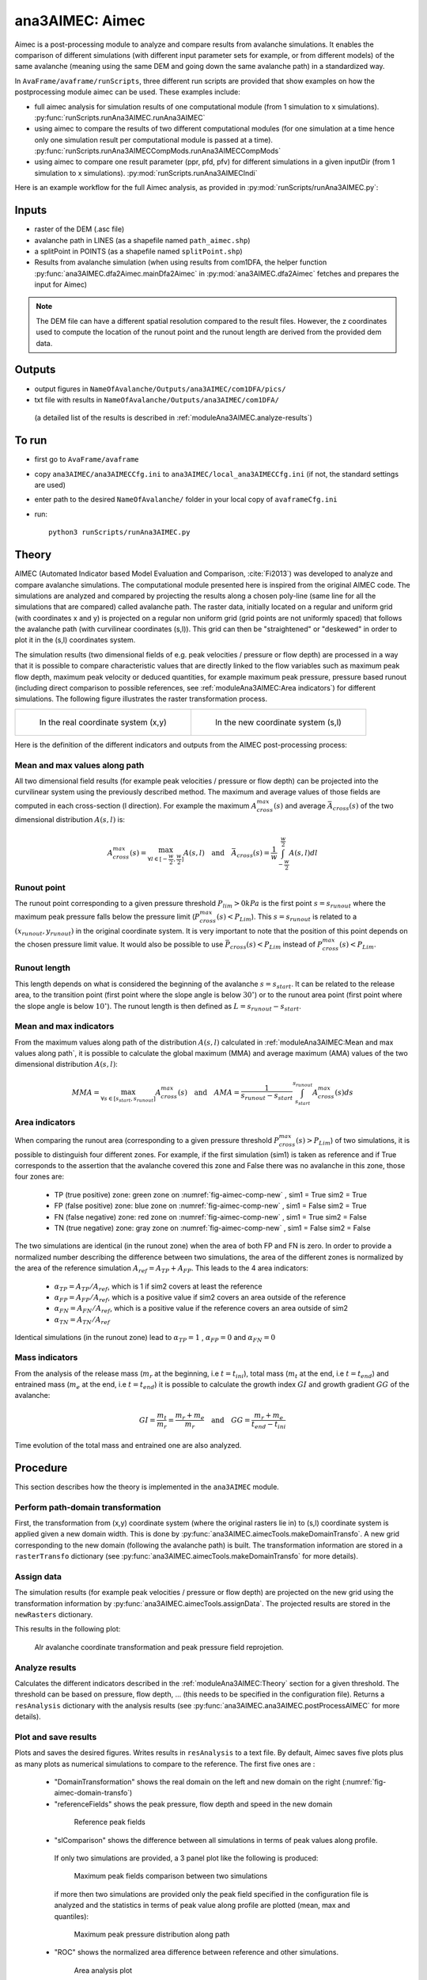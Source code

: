 ana3AIMEC: Aimec
==========================

Aimec is a post-processing module to analyze and compare results from avalanche simulations.
It enables the comparison of different simulations (with different input parameter sets for example, or from different models)
of the same avalanche (meaning using the same DEM and going down the same avalanche path) in a standardized way.

In ``AvaFrame/avaframe/runScripts``, three different run scripts are provided that show examples on how the postprocessing module aimec can be used.
These examples include:

*  full aimec analysis for simulation results of one computational module (from 1 simulation to x simulations). :py:func:`runScripts.runAna3AIMEC.runAna3AIMEC`
*  using aimec to compare the results of two different computational modules (for one simulation at a time hence only one simulation result per
   computational module is passed at a time). :py:func:`runScripts.runAna3AIMECCompMods.runAna3AIMECCompMods`
*  using aimec to compare one result parameter (ppr, pfd, pfv) for different simulations in a given inputDir (from 1 simulation to x simulations).
   :py:mod:`runScripts.runAna3AIMECIndi`

Here is an example workflow for the full Aimec analysis, as provided in :py:mod:`runScripts/runAna3AIMEC.py`:

Inputs
-------

*  raster of the DEM (.asc file)
*  avalanche path in LINES (as a shapefile named ``path_aimec.shp``)
*  a splitPoint in POINTS (as a shapefile named ``splitPoint.shp``)
*  Results from avalanche simulation (when using results from com1DFA,
   the helper function :py:func:`ana3AIMEC.dfa2Aimec.mainDfa2Aimec` in :py:mod:`ana3AIMEC.dfa2Aimec` fetches and prepares the input for Aimec)

.. Note:: The DEM file can have a different spatial resolution compared to the result files. However, the z coordinates
          used to compute the location of the runout point and the runout length are derived from the provided dem data.
          
Outputs
--------

*  output figures in ``NameOfAvalanche/Outputs/ana3AIMEC/com1DFA/pics/``
*  txt file with results in ``NameOfAvalanche/Outputs/ana3AIMEC/com1DFA/``
  (a detailed list of the results is described in :ref:`moduleAna3AIMEC.analyze-results`)

To run
-------

*  first go to ``AvaFrame/avaframe``
*  copy ``ana3AIMEC/ana3AIMECCfg.ini`` to ``ana3AIMEC/local_ana3AIMECCfg.ini`` (if not, the standard settings are used)
*  enter path to the desired ``NameOfAvalanche/`` folder in your local copy of ``avaframeCfg.ini``
*  run::

      python3 runScripts/runAna3AIMEC.py


Theory
-----------

AIMEC (Automated Indicator based Model Evaluation and Comparison, :cite:`Fi2013`) was developed
to analyze and compare avalanche simulations. The computational module presented here is inspired from the original AIMEC code.
The simulations are analyzed and compared by projecting the results along a chosen poly-line (same line for all the simulations
that are compared) called avalanche path.
The raster data, initially located on a regular and uniform grid (with coordinates x and y) is projected on a regular non uniform grid
(grid points are not uniformly spaced) that follows the avalanche path (with curvilinear coordinates (s,l)).
This grid can then be "straightened" or "deskewed" in order to plot it in the (s,l) coordinates system.

The simulation results (two dimensional fields of e.g. peak velocities / pressure or flow depth) are processed in a way
that it is possible to compare characteristic values that are directly linked to the flow variables such as
maximum peak flow depth, maximum peak velocity or deduced quantities, for example maximum peak pressure,
pressure based runout (including direct comparison to possible references, see :ref:`moduleAna3AIMEC:Area indicators`) for different simulations.
The following figure illustrates the raster transformation process.



.. list-table::



    * - .. _fig-aimec-comp-real:

        .. figure:: _static/aimec_comparison_real_topo.png
            :width: 90%

            In the real coordinate system (x,y)

      - .. _fig-aimec-comp-new:

        .. figure:: _static/aimec_comparison_new_topo.png
            :width: 90%

            In the new coordinate system (s,l)


Here is the definition of the different indicators and outputs from the AIMEC post-processing process:

Mean and max values along path
~~~~~~~~~~~~~~~~~~~~~~~~~~~~~~~~

All two dimensional field results (for example peak velocities / pressure or flow depth) can be projected into the curvilinear system using
the previously described method. The maximum and average values of those fields are computed in each cross-section (l direction).
For example the maximum :math:`A_{cross}^{max}(s)` and average :math:`\bar{A}_{cross}(s)` of the two
dimensional distribution :math:`A(s,l)` is:

.. math::
    A_{cross}^{max}(s) = \max_{\forall l \in [-\frac{w}{2},\frac{w}{2}]} A(s,l) \quad\mbox{and}\quad
    \bar{A}_{cross}(s) = \frac{1}{w}\int_{-\frac{w}{2}}^{\frac{w}{2}} A(s,l)dl

Runout point
~~~~~~~~~~~~~~~~~~~~~~~~~~~~~~~~

The runout point corresponding to a given pressure threshold :math:`P_{lim}>0kPa` is the first point :math:`s=s_{runout}`
where the maximum peak pressure falls below the pressure limit (:math:`P_{cross}^{max}(s)<P_{Lim}`). This :math:`s=s_{runout}` is related
to a :math:`(x_{runout},y_{runout})` in the original coordinate system. It is very important to note that the position of this
point depends on the chosen pressure limit value. It would also be possible to use :math:`\bar{P}_{cross}(s)<P_{Lim}` instead of
:math:`P_{cross}^{max}(s)<P_{Lim}`.

Runout length
~~~~~~~~~~~~~~~~~~~~~~~~~~~~~~~~

This length depends on what is considered the beginning of the avalanche :math:`s=s_{start}`. It can be related to the release area,
to the transition point (first point where the slope angle is below :math:`30^{\circ}`) or to the runout area point
(first point where the slope angle is below :math:`10^{\circ}`). The runout length is then defined as :math:`L=s_{runout}-s_{start}`.

Mean and max indicators
~~~~~~~~~~~~~~~~~~~~~~~~~~~~~~~~

From the maximum values along path of the distribution :math:`A(s,l)` calculated in :ref:`moduleAna3AIMEC:Mean and max values along path`, it is possible to calculate
the global maximum (MMA) and average maximum (AMA) values of the two dimensional distribution :math:`A(s,l)`:

.. math::
    MMA = \max_{\forall s \in [s_{start},s_{runout}]} A_{cross}^{max}(s) \quad\mbox{and}\quad
    AMA = \frac{1}{s_{runout}-s_{start}}\int_{s_{start}}^{s_{runout}} A_{cross}^{max}(s)ds


Area indicators
~~~~~~~~~~~~~~~~~~~~~~~~~~~~~~~~

When comparing the runout area (corresponding to a given pressure threshold :math:`P_{cross}^{max}(s)>P_{Lim}`) of two simulations,
it is possible to distinguish four different zones. For example, if the first simulation (sim1) is taken as reference and if True corresponds
to the assertion that the avalanche covered this zone and False there was no avalanche in this zone, those four zones are:

    *  TP (true positive) zone: green zone on :numref:`fig-aimec-comp-new` , sim1 = True  sim2 = True
    *  FP (false positive) zone: blue zone on :numref:`fig-aimec-comp-new` , sim1 = False  sim2 = True
    *  FN (false negative) zone: red zone on :numref:`fig-aimec-comp-new` , sim1 = True  sim2 = False
    *  TN (true negative) zone: gray zone on :numref:`fig-aimec-comp-new` , sim1 = False  sim2 = False

The two simulations are identical (in the runout zone) when the area of both FP and FN is zero. In order to provide a normalized
number describing the difference between two simulations, the area of the different zones is normalized by the area of the reference
simulation :math:`A_{ref} = A_{TP} + A_{FP}`. This leads to the 4 area indicators:

    *  :math:`\alpha_{TP} = A_{TP}/A_{ref}`, which is 1 if sim2 covers at least the reference
    *  :math:`\alpha_{FP} = A_{FP}/A_{ref}`, which is a positive value if sim2 covers an area outside of the reference
    *  :math:`\alpha_{FN} = A_{FN}/A_{ref}`, which is a positive value if the reference covers an area outside of sim2
    *  :math:`\alpha_{TN} = A_{TN}/A_{ref}`

Identical simulations (in the runout zone) lead to :math:`\alpha_{TP} = 1` , :math:`\alpha_{FP} = 0` and :math:`\alpha_{FN} = 0`

Mass indicators
~~~~~~~~~~~~~~~~~~~~~~~~~~~~~~~~

From the analysis of the release mass (:math:`m_r` at the beginning, i.e :math:`t = t_{ini}`), total mass
(:math:`m_t` at the end, i.e :math:`t = t_{end}`) and entrained mass (:math:`m_e` at the end, i.e :math:`t = t_{end}`)
it is possible to calculate the growth index :math:`GI` and growth gradient :math:`GG` of the avalanche:

.. math::
    GI = \frac{m_t}{m_r} = \frac{m_r + m_e}{m_r} \quad\mbox{and}\quad GG = \frac{m_r + m_e}{t_{end}-t_{ini}}

Time evolution of the total mass and entrained one are also analyzed.

Procedure
-----------

This section describes how the theory is implemented in the ``ana3AIMEC`` module.

Perform path-domain transformation
~~~~~~~~~~~~~~~~~~~~~~~~~~~~~~~~~~~~~~

First, the transformation from (x,y) coordinate system (where the original rasters lie in) to (s,l) coordinate system is applied
given a new domain width. This is done by :py:func:`ana3AIMEC.aimecTools.makeDomainTransfo`. A new grid corresponding to the new domain (following the avalanche path) is built.
The transformation information are stored in a ``rasterTransfo`` dictionary (see :py:func:`ana3AIMEC.aimecTools.makeDomainTransfo` for more details).

.. :xllc: x coordinate of the lower left cell of the (x,y) domain
.. :yllc: y coordinate of the lower left cell of the (x,y) domain
.. :cellsize: original raster cell size
.. :domainWidth: desired width for the new domain
.. :gridx: x coordinate of the new raster points (2D numpy array of size (n,m))
.. :gridy: y coordinate of the new raster points (2D numpy array of size (n,m))
.. :s: new s coordinates (1D numpy array of size n)
.. :l: new l coordinates (1D numpy array  of size m)
.. :x: x coordinate of the centerline (s,l=0) of the new raster (1D numpy arrayof size n)
.. :y: y coordinate of the centerline (s,l=0) of the new raster (1D numpy arrayof size m)
.. :rasterArea: area of the cells of the new raster grid (2D numpy array of size (n,m))
.. :indSplit: index of the projected split point on the avalanche path
.. :startOfRunoutAngle: slope angle defining the start of runout point (runout will be measured from this point) in degrees
.. :indstartOfRunout: 	index of the start of runout point (first point under the given startOfRunoutAngle)


Assign data
~~~~~~~~~~~~~

The simulation results (for example peak velocities / pressure or flow depth) are projected on the new grid using the
transformation information by :py:func:`ana3AIMEC.aimecTools.assignData`. The projected results are stored in the ``newRasters`` dictionary.

This results in the following plot:

.. _fig-aimec-domain-transfo:

.. figure:: _static/avaAlr0_DomainTransformation.png
    :width: 90%

    Alr avalanche coordinate transformation and peak pressure field reprojetion.


Analyze results
~~~~~~~~~~~~~~~~~~~

Calculates the different indicators described in the :ref:`moduleAna3AIMEC:Theory` section for a given threshold. The threshold
can be based on pressure, flow depth, ... (this needs to be specified in the configuration file).
Returns a ``resAnalysis`` dictionary with the analysis results (see :py:func:`ana3AIMEC.ana3AIMEC.postProcessAIMEC` for more details).

.. :runout: (x,y) coordinates of the runout as well as the runout length based on P_cross_max and the pressure Threshold
.. :runoutMean: (x,y) coordinates of the runout as well as the runout length based on P_cross_mean and the pressure Threshold
.. :AMPP: average maximum peak pressure
.. :MMPP: maximum maximum peak pressure
.. :AMD: average maximum flow depth
.. :MMD: maximum maximum flow depth
.. :elevRel: z coordinate of the release area (first point with max Peak pressure over pressure Threshold)
.. :deltaH: DeltaZ between the release point and runout point
.. :relMass: release Mass
.. :entMass: entrained Mass
.. :growthIndex: growth Index
.. :growthGrad: growth Gradient
.. :pressureLimit: pressure Threshold
.. :pCrossAll: :math:`P_{cross}^{max}(s)` for each simulation



Plot and save results
~~~~~~~~~~~~~~~~~~~~~~~~~

Plots and saves the desired figures. Writes results in ``resAnalysis`` to a text file.
By default, Aimec saves five plots plus as many plots as numerical simulations to
compare to the reference. The first five ones are :

  *  "DomainTransformation" shows the real domain on the left and new domain on the right (:numref:`fig-aimec-domain-transfo`)
  *  "referenceFields" shows the peak pressure, flow depth and speed in the new domain

    .. figure:: _static/avaAlr0_plim_1p0_referenceFields.png
        :width: 90%

        Reference peak fields


  *  "slComparison" shows the difference between all simulations in terms of peak values along profile.
    If only two simulations are provided, a 3 panel plot like the following is produced:

    .. figure:: _static/avaAlr1_ppr_thresholdValue_1_slComparison.png
        :width: 90%

        Maximum peak fields comparison between two simulations

    if more then two simulations are provided only the peak field specified in the configuration file is analyzed
    and the statistics in terms of peak value along profile are plotted (mean, max and quantiles):

    .. figure:: _static/avaAlr0_ppr_thresholdValue_1_slComparisonStat.png
        :width: 90%

        Maximum peak pressure distribution along path


  *  "ROC" shows the normalized area difference between reference and other simulations.

    .. figure:: _static/avaAlr0_ppr_thresholdValue_1_ROC.png
        :width: 90%

        Area analysis plot

  *  "relMaxPeakField" shows the relative difference in maximum peak value between reference and other simulation function of runout length

    .. figure:: _static/avaAlr0_relMaxppr_thresholdValue1.png
        :width: 90%

        Relative maximum peak pressure function of runout

The last plots "_i_ContourComparisonToReference" and "_i_AreaComparisonToReference"  where "i" gives the number of the simulation plots the 2D difference with the reference
and the statistics associated.

.. figure:: _static/avaAlr0_thresholdValue_1p0_sim_2_AreaComparisonToReference.png
    :width: 90%

    Area comparison

.. figure:: _static/avaAlr0_plim_1p0_sim_2_ContourComparisonToReference.png
    :width: 90%

    Contour comparison

Configuration parameters
----------------------------

:domainWidth: width of the domain around the avalanche path in [m]
:startOfRunoutAngle: angle of the slope at the start of the runout zone [°]
:resType: data result type for runout analysis
:thresholdValue: limit value for evaluation of runout (according to the chosen resType)
:contourLevels: contour levels for difference plot (according to the chosen resType)
:diffLim: max/min of chosen resType displayed in difference plot
:interpMethod: interpolation method used to project the a point on the input raster (chose between 'nearest' and 'bilinear')
:distance: resampling distance. The given avalanche path is resampled with a 10m (default) step.
:dsMin: float. Threshold distance [m]. When looking for the beta point make sure at least
  dsMin meters after the beta point also have an angle bellow 10° (dsMin=30m as default).

:anaMod: computational module used to perform ava simulations
:comModules: two computational modules used to perform ava simulations in order to compare the results
:plotFigure: plot figures; default False
:savePlot: Save figures; default True
:WriteRes: Write result to file: default True
